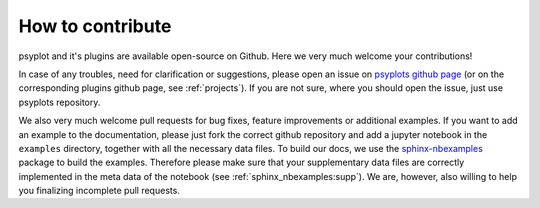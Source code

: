 .. _how-to-contribute:

How to contribute
=================
psyplot and it's plugins are available open-source on Github. Here we very much
welcome your contributions!

In case of any troubles, need for clarification or suggestions, please open an
issue on `psyplots github page`_ (or on the corresponding plugins github page,
see :ref:`projects`). If you are not sure, where you should open the issue,
just use psyplots repository.

We also very much welcome pull requests for bug fixes, feature improvements or
additional examples. If you want to add an example to the documentation, please
just fork the correct github repository and add a jupyter notebook in the
``examples`` directory, together with all the necessary data files. To build
our docs, we use the sphinx-nbexamples_ package to build the examples.
Therefore please make sure that your supplementary data files are correctly
implemented in the meta data of the notebook (see
:ref:`sphinx_nbexamples:supp`). We are, however, also willing to help you
finalizing incomplete pull requests.


.. _psyplots github page: https://github.com/Chilipp/psyplot/issues
.. _sphinx-nbexamples: http://sphinx-nbexamples.readthedocs.io/en/latest/
